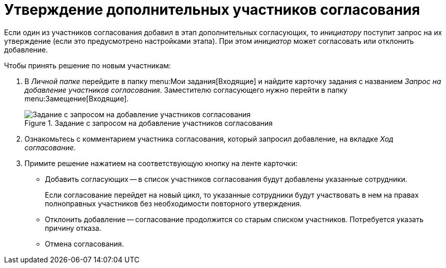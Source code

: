 = Утверждение дополнительных участников согласования

Если один из участников согласования добавил в этап дополнительных согласующих, то _инициатору_ поступит запрос на их утверждение (если это предусмотрено настройками этапа). При этом _инициатор_ может согласовать или отклонить добавление.

.Чтобы принять решение по новым участникам:
. В _Личной папке_ перейдите в папку menu:Мои задания[Входящие] и найдите карточку задания с названием _Запрос на добавление участников согласования_. Заместителю согласующего нужно перейти в папку menu:Замещение[Входящие].
+
.Задание с запросом на добавление участников согласования
image::add-approvers-request.png[Задание с запросом на добавление участников согласования]
+
. Ознакомьтесь с комментарием участника согласования, который запросил добавление, на вкладке _Ход согласование_.
. Примите решение нажатием на соответствующую кнопку на ленте карточки:
+
* Добавить согласующих -- в список участников согласования будут добавлены указанные сотрудники.
+
Если согласование перейдет на новый цикл, то указанные сотрудники будут участвовать в нем на правах полноправных участников без необходимости повторного утверждения.
+
* Отклонить добавление -- согласование продолжится со старым списком участников. Потребуется указать причину отказа.
* Отмена согласования.
